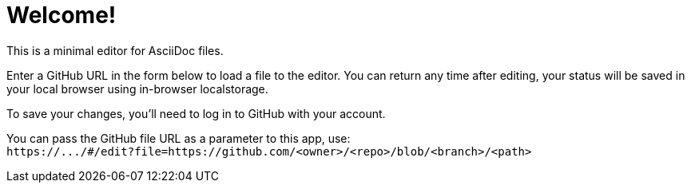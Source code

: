 = Welcome!

This is a minimal editor for AsciiDoc files.

Enter a GitHub URL in the form below to load a file to the editor.
You can return any time after editing, your status will be saved in your local browser using in-browser localstorage.

To save your changes, you'll need to log in to GitHub with your account.

You can pass the GitHub file URL as a parameter to this app, use: +
`\https://\.../#/edit?file=https://github.com/<owner>/<repo>/blob/<branch>/<path>`
